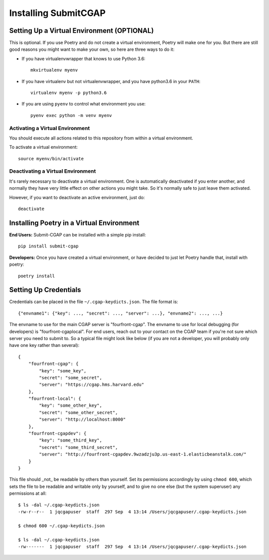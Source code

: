=====================
Installing SubmitCGAP
=====================


Setting Up a Virtual Environment (OPTIONAL)
===========================================

This is optional.
If you use Poetry and do not create a virtual environment, Poetry will make one for you.
But there are still good reasons you might want to make your own, so here
are three ways to do it:

* If you have virtualenvwrapper that knows to use Python 3.6::

   mkvirtualenv myenv

* If you have virtualenv but not virtualenvwrapper,
  and you have python3.6 in your ``PATH``::

   virtualenv myenv -p python3.6

* If you are using ``pyenv`` to control what environment you use::

   pyenv exec python -m venv myenv


Activating a Virtual Environment
~~~~~~~~~~~~~~~~~~~~~~~~~~~~~~~~

You should execute all actions related to this repository
from within a virtual environment.

To activate a virtual environment::

   source myenv/bin/activate


Deactivating a Virtual Environment
~~~~~~~~~~~~~~~~~~~~~~~~~~~~~~~~~~

It's rarely necessary to deactivate a virtual environment.
One is automatically deactivated if you enter another,
and normally they have very little effect on other actions you might
take. So it's normally safe to just leave them activated.

However, if you want to deactivate an active environment, just do::

   deactivate

Installing Poetry in a Virtual Environment
==========================================

**End Users:** Submit-CGAP can be installed with a simple pip install::

   pip install submit-cgap

**Developers:** Once you have created a virtual environment, or have decided to just let Poetry handle that,
install with poetry::

   poetry install


Setting Up Credentials
======================

Credentials can be placed in the file ``~/.cgap-keydicts.json``. The file format is::

   {"envname1": {"key": ..., "secret": ..., "server": ...}, "envname2": ..., ...}

The envname to use for the main CGAP server is "fourfront-cgap".
The envname to use for local debugging (for developers) is "fourfront-cgaplocal".
For end users, reach out to your contact on the CGAP team if you're not sure which server you
need to submit to.
So a typical file might look like below (if you are not a developer, you will probably
only have one key rather than several)::

   {
       "fourfront-cgap": {
           "key": "some_key",
           "secret": "some_secret",
           "server": "https://cgap.hms.harvard.edu"
       },
       "fourfront-local": {
           "key": "some_other_key",
           "secret": "some_other_secret",
           "server": "http://localhost:8000"
       },
       "fourfront-cgapdev": {
           "key": "some_third_key",
           "secret": "some_third_secret",
           "server": "http://fourfront-cgapdev.9wzadzju3p.us-east-1.elasticbeanstalk.com/"
       }
   }

This file should _not_ be readable by others than yourself.
Set its permissions accordingly by using ``chmod 600``,
which sets the file to be readable and writable only by yourself,
and to give no one else (but the system superuser) any permissions at all::

   $ ls -dal ~/.cgap-keydicts.json
   -rw-r--r--  1 jqcgapuser  staff  297 Sep  4 13:14 /Users/jqcgapuser/.cgap-keydicts.json

   $ chmod 600 ~/.cgap-keydicts.json

   $ ls -dal ~/.cgap-keydicts.json
   -rw-------  1 jqcgapuser  staff  297 Sep  4 13:14 /Users/jqcgapuser/.cgap-keydicts.json
